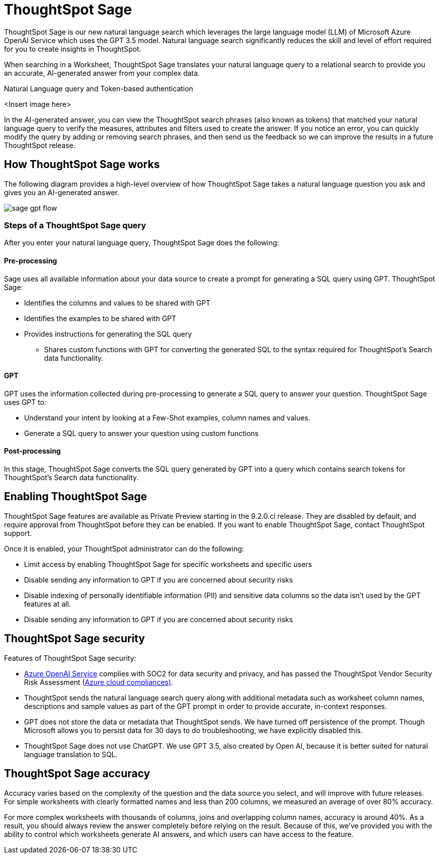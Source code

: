 = ThoughtSpot Sage
:last_updated: 4/25/23
:linkattrs:
:experimental:
:page-layout: default-cloud
:description: ThoughtSpot Sage provide AI-powered search in ThoughtSpot.

ThoughtSpot Sage is our new natural language search which leverages the large language model (LLM) of Microsoft Azure OpenAI Service which uses the GPT 3.5 model.  Natural language search significantly reduces the skill and level of effort required for you to create insights in ThoughtSpot.

When searching in a Worksheet, ThoughtSpot Sage translates your natural language query to a relational search to provide you an accurate, AI-generated answer from your complex data.

Natural Language query and Token-based authentication

<Insert image here>

In the AI-generated answer, you can view the ThoughtSpot search phrases (also known as tokens) that matched your natural language query to verify the measures, attributes and filters used to create the answer. If you notice an error, you can quickly modify the query by adding or removing search phrases, and then send us the feedback so we can improve the results in a future ThoughtSpot release.

== How ThoughtSpot Sage works

The following diagram provides a high-level overview of how ThoughtSpot Sage takes a natural language question you ask and gives you an AI-generated answer.

image::sage-gpt-flow.svg[]

=== Steps of a ThoughtSpot Sage query

After you enter your natural language query, ThoughtSpot Sage does the following:

==== Pre-processing

Sage uses all available information about your data source to create a prompt for generating a SQL query using GPT.
ThoughtSpot Sage:

- Identifies the columns and values to be shared with GPT
- Identifies the examples to be shared with GPT
- Provides instructions for generating the SQL query
* Shares custom functions with GPT for converting the generated SQL to the syntax required for ThoughtSpot’s Search data functionality.

==== GPT

GPT uses the information collected during pre-processing to generate a SQL query to answer your question. ThoughtSpot Sage uses GPT to:

- Understand your intent by looking at a Few-Shot examples, column names and values.
- Generate a SQL query to answer your question using custom functions

==== Post-processing

In this stage, ThoughtSpot Sage converts the SQL query generated by GPT into a query which contains search tokens for ThoughtSpot’s Search data functionality.

== Enabling ThoughtSpot Sage

ThoughtSpot Sage features are available as Private Preview starting in the 9.2.0.cl release. They are disabled by default, and require approval from ThoughtSpot before they can be enabled. If you want to enable ThoughtSpot Sage, contact ThoughtSpot support.

Once it is enabled, your ThoughtSpot administrator can do the following:

- Limit access by enabling ThoughtSpot Sage for specific worksheets and specific users
- Disable sending any information to GPT if you are concerned about security risks
- Disable indexing of personally identifiable information (PII) and sensitive data columns so the data isn’t used by the GPT features at all.
- Disable sending any information to GPT if you are concerned about security risks

== ThoughtSpot Sage security

Features of ThoughtSpot Sage security:

- https://learn.microsoft.com/en-us/legal/cognitive-services/openai/data-privacy?context=%2Fazure%2Fcognitive-services%2Fopenai%2Fcontext%2Fcontext[Azure OpenAI Service^] complies with SOC2 for data security and privacy, and has passed the ThoughtSpot Vendor Security Risk Assessment (https://learn.microsoft.com/en-us/compliance/regulatory/offering-home?view=o365-worldwide[Azure cloud compliances)^].
- ThoughtSpot sends the natural language search query along with additional metadata such as worksheet column names, descriptions and sample values as part of the GPT prompt in order to provide accurate, in-context responses.
- GPT does not store the data or metadata that ThoughtSpot sends. We have turned off persistence of the prompt. Though Microsoft allows you to persist data for 30 days to do troubleshooting, we have explicitly disabled this.
- ThoughtSpot Sage does not use ChatGPT. We use GPT 3.5, also created by Open AI, because it is better suited for natural language translation to SQL.

== ThoughtSpot Sage accuracy

Accuracy varies based on the complexity of the question and the data source you select, and will improve with future releases. For simple worksheets with clearly formatted names and less than 200 columns, we measured an average of over 80% accuracy.

For more complex worksheets with thousands of columns, joins and overlapping column names, accuracy is around 40%. As a result, you should always review the answer completely before relying on the result. Because of this, we’ve provided you with the ability to control which worksheets generate AI answers, and which users can have access to the feature.




